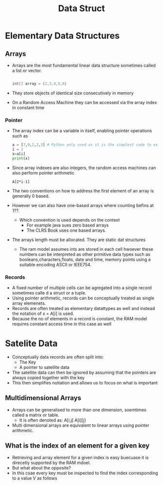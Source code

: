 #+title: Data Struct

* Elementary Data Structures

** Arrays
- Arrays are the most fundamental linear data structure sometimes called a list or vector.
 #+begin_src java

int[] array = {2,3,4,5,6}

 #+end_src
- They store objects of identical size consecutively in memory
- On a Random Access Machine they can be accessed via the array index in constant time

*** Pointer

- The array index can be a variable in itself, enabling pointer operations such as

 #+begin_src python :file sample.py
    a = [7,9,2,2,3] # Python only used as it is the simplest code to express this problem
    i = 2
    x=a[i]
    print(x)
 #+end_src

 #+RESULTS:
 : None

- Since array indexes are also integers, the random access machines can also perform pointer arithmetic

 #+begin_example
        A[2*i-1]
 #+end_example

- The two conventions on how to address the first element of an array is generally 0 based.
- However we can also have one-based arrays where counting befins at 1??.

  - Which convention is used depends on the context
    - For example java sues zero based arrays
    - The CLRS Book uses one based arrays.


- The arrays length must be allocated. They are static dat structures

  - The ram model assumes ints are stored in each cell hwoever these numbers can be interpreted as other
    primitive data types such as booleans,characters,floats, date and time, memory points using a suitable
    encoding ASCII or IEEE754.
*** Records
- A fixed number of multiple cells can be agregated into a single record sometimes calle d a struct or a tuple.
- Using pointer arithmetic, records can be conceptually treated as single array elemenets.
- Records are often treated as elementary datattypes as well and instead the notation of x = A[i] is used.
- Because the no of elements in a record is constant, the RAM model requires constant access time in this case as well

* Satelite Data
- Conceptually data records are often split into:
  - The Key
  - A pointer to satellite data

- The satellite data can then be ignored by assuming that the pointers are always copied together with the key
- This then simplifies notiation and allows us to focus on what is important

** Multidimensional Arrays
- Arrays can be generalised to more than one dimension, soemtimes called a matrix or table.
  - It is often denoted as: A[i,j] A[i][j]
- Multi dimensional arrays are equivalent to linear arrays using pointer arithmetic.

** What is the index of an element for a given key

- Retrieving and array element for a given index is easy buecuase it is direcetly supported by the RAM mdoel.
- But what about the opposite?
- In this csae every key must be inspected to find the index corresponding to a value V as follows
